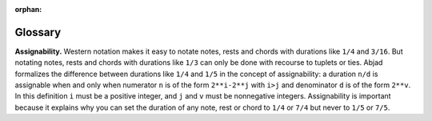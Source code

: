 :orphan:

Glossary
========

**Assignability.** Western notation makes it easy to notate notes, rests and chords with
durations like ``1/4`` and ``3/16``. But notating notes, rests and chords with durations
like ``1/3`` can only be done with recourse to tuplets or ties. Abjad formalizes the
difference between durations like ``1/4`` and ``1/5`` in the concept of assignability: a
duration ``n/d`` is assignable when and only when numerator ``n`` is of the form
``2**i-2**j`` with ``i>j`` and denominator ``d`` is of the form ``2**v``. In this
definition ``i`` must be a positive integer, and ``j`` and ``v`` must be nonnegative
integers. Assignability is important because it explains why you can set the duration of
any note, rest or chord to ``1/4`` or ``7/4`` but never to ``1/5`` or ``7/5``.
